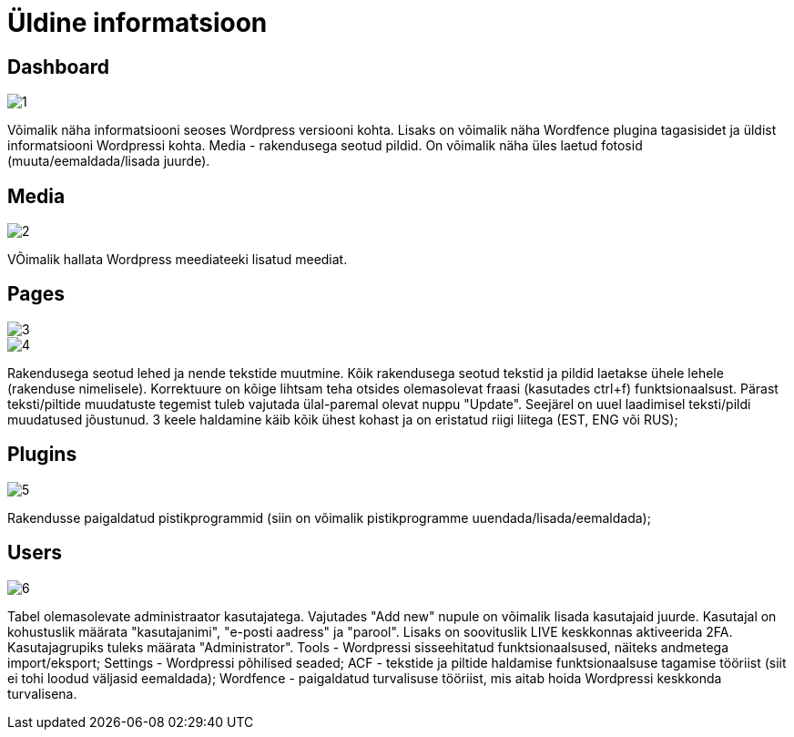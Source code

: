 = Üldine informatsioon

== Dashboard

image::1.png[]

Võimalik näha informatsiooni seoses Wordpress versiooni kohta. Lisaks on võimalik näha Wordfence plugina tagasisidet ja üldist informatsiooni Wordpressi kohta. Media - rakendusega seotud pildid. On võimalik näha üles laetud fotosid (muuta/eemaldada/lisada juurde). 

== Media

image::2.png[]

VÕimalik hallata Wordpress meediateeki lisatud meediat.

== Pages

image::3.png[]

image::4.png[]

Rakendusega seotud lehed ja nende tekstide muutmine. Kõik rakendusega seotud tekstid ja pildid laetakse ühele lehele (rakenduse nimelisele). Korrektuure on kõige lihtsam teha otsides olemasolevat fraasi (kasutades ctrl+f) funktsionaalsust. Pärast teksti/piltide muudatuste tegemist tuleb vajutada ülal-paremal olevat nuppu "Update". Seejärel on uuel laadimisel teksti/pildi muudatused jõustunud. 3 keele haldamine käib kõik ühest kohast ja on eristatud riigi liitega (EST, ENG või RUS); 

== Plugins

image::5.png[]

Rakendusse paigaldatud pistikprogrammid (siin on võimalik pistikprogramme uuendada/lisada/eemaldada); 

== Users

image::6.png[]

Tabel olemasolevate administraator kasutajatega. Vajutades "Add new" nupule on võimalik lisada kasutajaid juurde. Kasutajal on kohustuslik määrata "kasutajanimi", "e-posti aadress" ja "parool". Lisaks on soovituslik LIVE keskkonnas aktiveerida 2FA. Kasutajagrupiks tuleks määrata "Administrator". Tools - Wordpressi sisseehitatud funktsionaalsused, näiteks andmetega import/eksport; Settings - Wordpressi põhilised seaded; ACF - tekstide ja piltide haldamise funktsionaalsuse tagamise tööriist (siit ei tohi loodud väljasid eemaldada); Wordfence - paigaldatud turvalisuse tööriist, mis aitab hoida Wordpressi keskkonda turvalisena.
